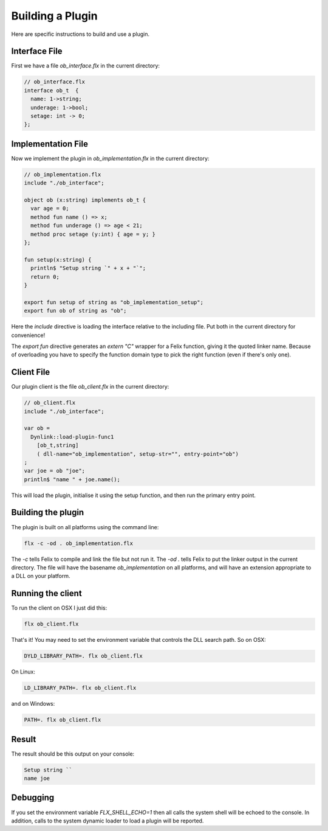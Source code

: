 Building a Plugin
=================

Here are specific instructions to build and use a plugin.

Interface File
--------------

First we have a file `ob_interface.flx` in the current directory:

.. code-block:: felix

  // ob_interface.flx
  interface ob_t  {
    name: 1->string;
    underage: 1->bool;
    setage: int -> 0;
  };

Implementation File
-------------------

Now we implement the plugin in `ob_implementation.flx` in
the current directory:

.. code-block:: felix

  // ob_implementation.flx
  include "./ob_interface";

  object ob (x:string) implements ob_t {
    var age = 0;
    method fun name () => x;
    method fun underage () => age < 21;
    method proc setage (y:int) { age = y; }
  };

  fun setup(x:string) {
    println$ "Setup string `" + x + "`";
    return 0;
  }

  export fun setup of string as "ob_implementation_setup";
  export fun ob of string as "ob";

Here the `include` directive is loading the interface relative
to the including file. Put both in the current directory for
convenience!

The `export fun` directive generates an `extern "C"` wrapper
for a Felix function, giving it the quoted linker name.
Because of overloading you have to specify the function domain
type to pick the right function (even if there's only one).

Client File
-----------

Our plugin client is the file `ob_client.flx` in the current directory:

.. code-block:: felix

  // ob_client.flx
  include "./ob_interface";

  var ob =  
    Dynlink::load-plugin-func1 
      [ob_t,string] 
      ( dll-name="ob_implementation", setup-str="", entry-point="ob")
  ;
  var joe = ob "joe";
  println$ "name " + joe.name(); 
   
This will load the plugin, initialise it using the setup function,
and then run the primary entry point.

Building the plugin
-------------------

The plugin is built on all platforms using the command line:

.. code-block:: bash

  flx -c -od . ob_implementation.flx

The `-c` tells Felix to compile and link the file but not run it.
The `-od .` tells Felix to put the linker output in the current directory.
The file will have the basename `ob_implementation` on all platforms,
and will have an extension appropriate to a DLL on your platform.

Running the client
------------------

To run the client on OSX I just did this:

.. code-block:: bash

  flx ob_client.flx

That's it! You may need to set the environment variable that controls the DLL
search path. So on OSX:

.. code-block:: bash

  DYLD_LIBRARY_PATH=. flx ob_client.flx

On Linux:

.. code-block:: bash

  LD_LIBRARY_PATH=. flx ob_client.flx

and on Windows:

.. code-block:: bash

  PATH=. flx ob_client.flx

Result
------

The result should be this output on your console:

.. code-block:: text

  Setup string ``
  name joe

Debugging
---------

If you set the environment variable `FLX_SHELL_ECHO=1` then all calls the 
system shell will be echoed to the console. In addition, calls to the
system dynamic loader to load a plugin will be reported.




